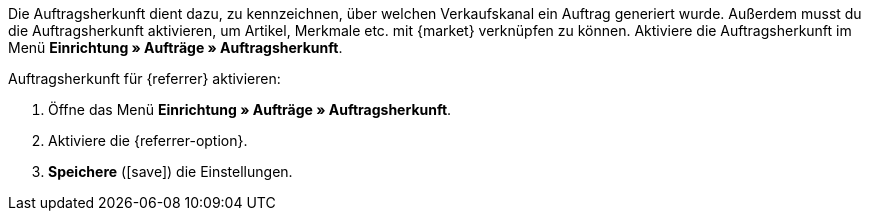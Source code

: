 Die Auftragsherkunft dient dazu, zu kennzeichnen, über welchen Verkaufskanal ein Auftrag generiert wurde. Außerdem musst du die Auftragsherkunft aktivieren, um Artikel, Merkmale etc. mit {market} verknüpfen zu können. Aktiviere die Auftragsherkunft im Menü *Einrichtung » Aufträge » Auftragsherkunft*.

[.instruction]
Auftragsherkunft für {referrer} aktivieren:

. Öffne das Menü *Einrichtung » Aufträge » Auftragsherkunft*.
. Aktiviere die {referrer-option}.
. *Speichere* (icon:save[role="green"]) die Einstellungen.

////
:market: xxxx
:referrer: xxxx
:referrer-option: xxx
////
